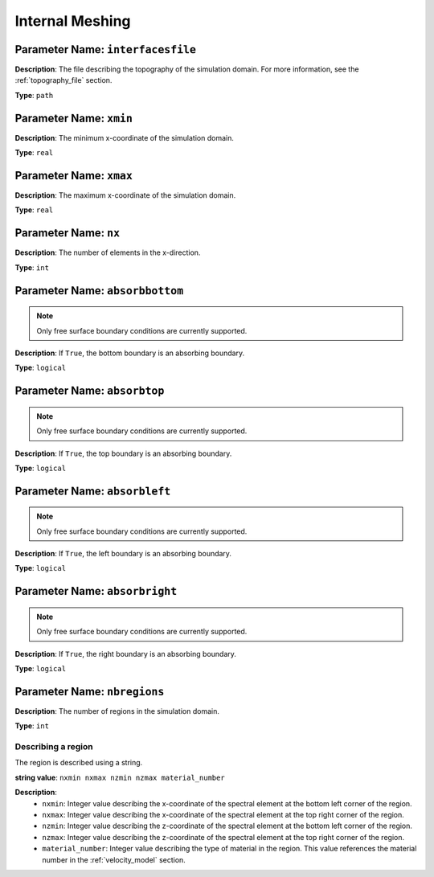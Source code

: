 
Internal Meshing
================

**Parameter Name**: ``interfacesfile``
~~~~~~~~~~~~~~~~~~~~~~~~~~~~~~~~~~~~~~

**Description**: The file describing the topography of the simulation domain. For more information, see the :ref:`topography_file` section.

**Type**: ``path``

**Parameter Name**: ``xmin``
~~~~~~~~~~~~~~~~~~~~~~~~~~~~~

**Description**: The minimum x-coordinate of the simulation domain.

**Type**: ``real``

**Parameter Name**: ``xmax``
~~~~~~~~~~~~~~~~~~~~~~~~~~~~~

**Description**: The maximum x-coordinate of the simulation domain.

**Type**: ``real``

**Parameter Name**: ``nx``
~~~~~~~~~~~~~~~~~~~~~~~~~~

**Description**: The number of elements in the x-direction.

**Type**: ``int``

**Parameter Name**: ``absorbbottom``
~~~~~~~~~~~~~~~~~~~~~~~~~~~~~~~~~~~~

.. note::
    Only free surface boundary conditions are currently supported.

**Description**: If ``True``, the bottom boundary is an absorbing boundary.

**Type**: ``logical``

**Parameter Name**: ``absorbtop``
~~~~~~~~~~~~~~~~~~~~~~~~~~~~~~~~~

.. note::
    Only free surface boundary conditions are currently supported.

**Description**: If ``True``, the top boundary is an absorbing boundary.

**Type**: ``logical``

**Parameter Name**: ``absorbleft``
~~~~~~~~~~~~~~~~~~~~~~~~~~~~~~~~~~

.. note::
    Only free surface boundary conditions are currently supported.

**Description**: If ``True``, the left boundary is an absorbing boundary.

**Type**: ``logical``

**Parameter Name**: ``absorbright``
~~~~~~~~~~~~~~~~~~~~~~~~~~~~~~~~~~~

.. note::
    Only free surface boundary conditions are currently supported.

**Description**: If ``True``, the right boundary is an absorbing boundary.

**Type**: ``logical``

**Parameter Name**: ``nbregions``
~~~~~~~~~~~~~~~~~~~~~~~~~~~~~~~~~~

**Description**: The number of regions in the simulation domain.

**Type**: ``int``

Describing a region
-------------------

The region is described using a string.

**string value**: ``nxmin nxmax nzmin nzmax material_number``

**Description**:
    - ``nxmin``: Integer value describing the x-coordinate of the spectral element at the bottom left corner of the region.
    - ``nxmax``: Integer value describing the x-coordinate of the spectral element at the top right corner of the region.
    - ``nzmin``: Integer value describing the z-coordinate of the spectral element at the bottom left corner of the region.
    - ``nzmax``: Integer value describing the z-coordinate of the spectral element at the top right corner of the region.
    - ``material_number``: Integer value describing the type of material in the region. This value references the material number in the :ref:`velocity_model` section.
